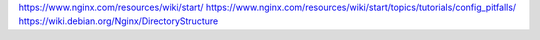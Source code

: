 https://www.nginx.com/resources/wiki/start/
https://www.nginx.com/resources/wiki/start/topics/tutorials/config_pitfalls/
https://wiki.debian.org/Nginx/DirectoryStructure
